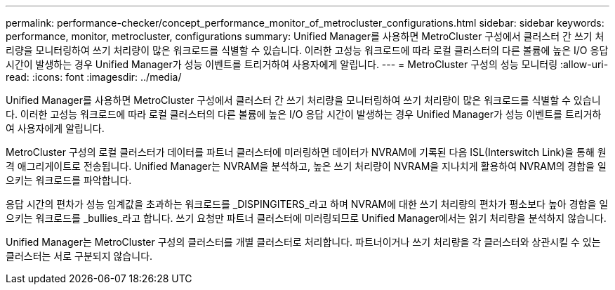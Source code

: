 ---
permalink: performance-checker/concept_performance_monitor_of_metrocluster_configurations.html 
sidebar: sidebar 
keywords: performance, monitor, metrocluster, configurations 
summary: Unified Manager를 사용하면 MetroCluster 구성에서 클러스터 간 쓰기 처리량을 모니터링하여 쓰기 처리량이 많은 워크로드를 식별할 수 있습니다. 이러한 고성능 워크로드에 따라 로컬 클러스터의 다른 볼륨에 높은 I/O 응답 시간이 발생하는 경우 Unified Manager가 성능 이벤트를 트리거하여 사용자에게 알립니다. 
---
= MetroCluster 구성의 성능 모니터링
:allow-uri-read: 
:icons: font
:imagesdir: ../media/


[role="lead"]
Unified Manager를 사용하면 MetroCluster 구성에서 클러스터 간 쓰기 처리량을 모니터링하여 쓰기 처리량이 많은 워크로드를 식별할 수 있습니다. 이러한 고성능 워크로드에 따라 로컬 클러스터의 다른 볼륨에 높은 I/O 응답 시간이 발생하는 경우 Unified Manager가 성능 이벤트를 트리거하여 사용자에게 알립니다.

MetroCluster 구성의 로컬 클러스터가 데이터를 파트너 클러스터에 미러링하면 데이터가 NVRAM에 기록된 다음 ISL(Interswitch Link)을 통해 원격 애그리게이트로 전송됩니다. Unified Manager는 NVRAM을 분석하고, 높은 쓰기 처리량이 NVRAM을 지나치게 활용하여 NVRAM의 경합을 일으키는 워크로드를 파악합니다.

응답 시간의 편차가 성능 임계값을 초과하는 워크로드를 _DISPINGITERS_라고 하며 NVRAM에 대한 쓰기 처리량의 편차가 평소보다 높아 경합을 일으키는 워크로드를 _bullies_라고 합니다. 쓰기 요청만 파트너 클러스터에 미러링되므로 Unified Manager에서는 읽기 처리량을 분석하지 않습니다.

Unified Manager는 MetroCluster 구성의 클러스터를 개별 클러스터로 처리합니다. 파트너이거나 쓰기 처리량을 각 클러스터와 상관시킬 수 있는 클러스터는 서로 구분되지 않습니다.
